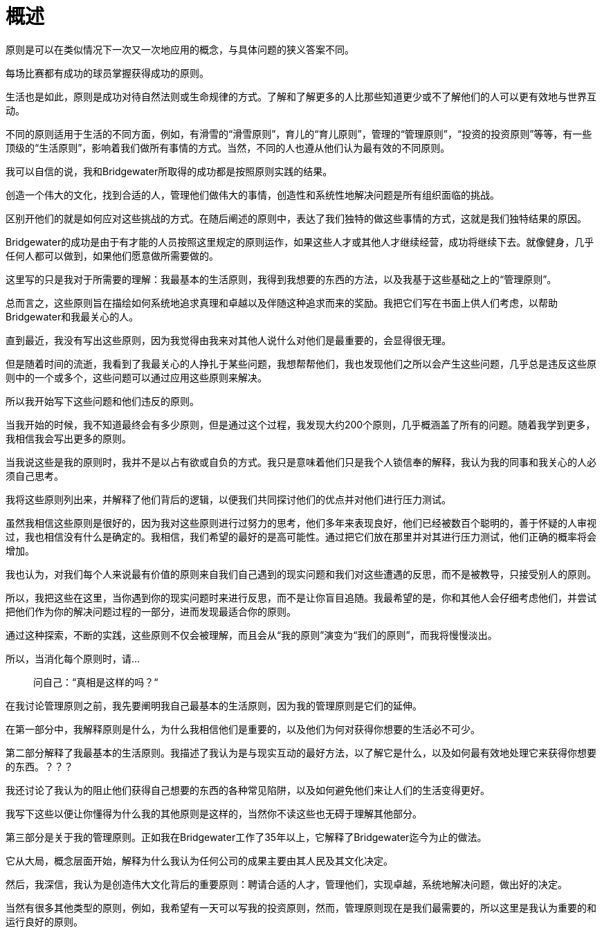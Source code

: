 = 概述
:nofooter:

原则是可以在类似情况下一次又一次地应用的概念，与具体问题的狭义答案不同。

每场比赛都有成功的球员掌握获得成功的原则。

生活也是如此，原则是成功对待自然法则或生命规律的方式。了解和了解更多的人比那些知道更少或不了解他们的人可以更有效地与世界互动。

不同的原则适用于生活的不同方面，例如，有滑雪的“滑雪原则”，育儿的“育儿原则”，管理的“管理原则”，“投资的投资原则”等等，有一些顶级的“生活原则”，影响着我们做所有事情的方式。当然，不同的人也遵从他们认为最有效的不同原则。

我可以自信的说，我和Bridgewater所取得的成功都是按照原则实践的结果。

创造一个伟大的文化，找到合适的人，管理他们做伟大的事情，创造性和系统性地解决问题是所有组织面临的挑战。

区别开他们的就是如何应对这些挑战的方式。在随后阐述的原则中，表达了我们独特的做这些事情的方式，这就是我们独特结果的原因。

Bridgewater的成功是由于有才能的人员按照这里规定的原则运作，如果这些人才或其他人才继续经营，成功将继续下去。就像健身，几乎任何人都可以做到，如果他们愿意做所需要做的。

这里写的只是我对于所需要的理解：我最基本的生活原则，我得到我想要的东西的方法，以及我基于这些基础之上的“管理原则”。

总而言之，这些原则旨在描绘如何系统地追求真理和卓越以及伴随这种追求而来的奖励。我把它们写在书面上供人们考虑，以帮助Bridgewater和我最关心的人。

直到最近，我没有写出这些原则，因为我觉得由我来对其他人说什么对他们是最重要的，会显得很无理。

但是随着时间的流逝，我看到了我最关心的人挣扎于某些问题，我想帮帮他们，我也发现他们之所以会产生这些问题，几乎总是违反这些原则中的一个或多个，这些问题可以通过应用这些原则来解决。

所以我开始写下这些问题和他们违反的原则。

当我开始的时候，我不知道最终会有多少原则，但是通过这个过程，我发现大约200个原则，几乎概涵盖了所有的问题。随着我学到更多，我相信我会写出更多的原则。

当我说这些是我的原则时，我并不是以占有欲或自负的方式。我只是意味着他们只是我个人锁信奉的解释，我认为我的同事和我关心的人必须自己思考。

我将这些原则列出来，并解释了他们背后的逻辑，以便我们共同探讨他们的优点并对他们进行压力测试。

虽然我相信这些原则是很好的，因为我对这些原则进行过努力的思考，他们多年来表现良好，他们已经被数百个聪明的，善于怀疑的人审视过，我也相信没有什么是确定的。我相信，我们希望的最好的是高可能性。通过把它们放在那里并对其进行压力测试，他们正确的概率将会增加。

我也认为，对我们每个人来说最有价值的原则来自我们自己遇到的现实问题和我们对这些遭遇的反思，而不是被教导，只接受别人的原则。

所以，我把这些在这里，当你遇到你的现实问题时来进行反思，而不是让你盲目追随。我最希望的是，你和其他人会仔细考虑他们，并尝试把他们作为你的解决问题过程的一部分，进而发现最适合你的原则。

通过这种探索，不断的实践，这些原则不仅会被理解，而且会从“我的原则”演变为“我们的原则”，而我将慢慢淡出。

所以，当消化每个原则时，请...

> 问自己：“真相是这样的吗？“

在我讨论管理原则之前，我先要阐明我自己最基本的生活原则，因为我的管理原则是它们的延伸。

在第一部分中，我解释原则是什么，为什么我相信他们是重要的，以及他们为何对获得你想要的生活必不可少。

第二部分解释了我最基本的生活原则。我描述了我认为是与现实互动的最好方法，以了解它是什么，以及如何最有效地处理它来获得你想要的东西。？？？

我还讨论了我认为的阻止他们获得自己想要的东西的各种常见陷阱，以及如何避免他们来让人们的生活变得更好。

我写下这些以便让你懂得为什么我的其他原则是这样的，当然你不读这些也无碍于理解其他部分。

第三部分是关于我的管理原则。正如我在Bridgewater工作了35年以上，它解释了Bridgewater迄今为止的做法。

它从大局，概念层面开始，解释为什么我认为任何公司的成果主要由其人民及其文化决定。

然后，我深信，我认为是创造伟大文化背后的重要原则：聘请合适的人才，管理他们，实现卓越，系统地解决问题，做出好的决定。

当然有很多其他类型的原则，例如，我希望有一天可以写我的投资原则，然而，管理原则现在是我们最需要的，所以这里是我认为重要的和运行良好的原则。

